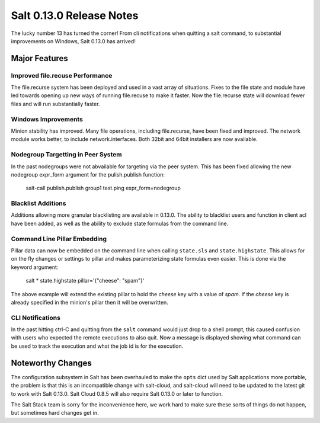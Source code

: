 =========================
Salt 0.13.0 Release Notes
=========================

The lucky number 13 has turned the corner! From cli notifications when quitting
a salt command, to substantial improvements on Windows, Salt 0.13.0 has
arrived!

Major Features
==============

Improved file.recuse Performance
--------------------------------

The file.recurse system has been deployed and used in a vast array of
situations. Fixes to the file state and module have led towards opening up
new ways of running file.recuse to make it faster. Now the file.recurse
state will download fewer files and will run substantially faster.

Windows Improvements
--------------------

Minion stability has improved. Many file operations, including file.recurse,
have been fixed and improved. The network module works better, to include
network.interfaces. Both 32bit and 64bit installers are now available.

Nodegroup Targetting in Peer System
-----------------------------------

In the past nodegroups were not abvailable for targeting via the peer system.
This has been fixed allowing the new nodegroup expr_form argument for the
pulish.publish function:

    salt-call publish.publish group1 test.ping expr_form=nodegroup

Blacklist Additions
-------------------

Additions allowing more granular blacklisting are available in 0.13.0. The
ability to blacklist users and function in client acl have been added, as
well as the ability to exclude state formulas from the command line. 

Command Line Pillar Embedding
-----------------------------

Pillar data can now be embedded on the command line when calling ``state.sls``
and ``state.highstate``. This allows for on the fly changes or settings to
pillar and makes parameterizing state formulas even easier. This is done via
the keyword argument:

    salt \* state.highstate pillar='{"cheese": "spam"}'

The above example will extend the existing pillar to hold the `cheese` key
with a value of `spam`. If the `cheese` key is already specified in the
minion's pillar then it will be overwritten.

CLI Notifications
-----------------

In the past hitting ctrl-C and quitting from the ``salt`` command would just
drop to a shell prompt, this caused confusion with users who expected the
remote executions to also quit. Now a message is displayed showing what
command can be used to track the execution and what the job id is for the
execution.

Noteworthy Changes
==================

The configuration subsystem in Salt has been overhauled to make the ``opts``
dict used by Salt applications more portable, the problem is that this is an
incompatible change with salt-cloud, and salt-cloud will need to be updated
to the latest git to work with Salt 0.13.0. Salt Cloud 0.8.5 will also require
Salt 0.13.0 or later to function.

The Salt Stack team is sorry for the inconvenience here, we work hard to make
sure these sorts of things do not happen, but sometimes hard changes get in.
